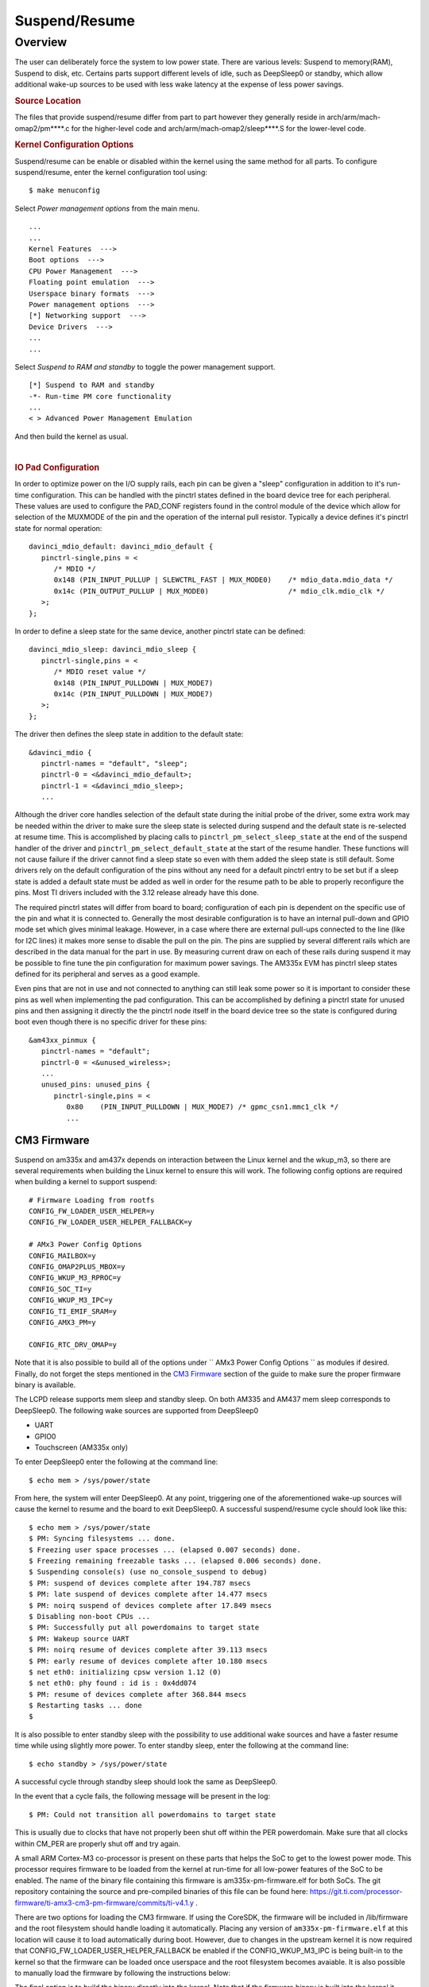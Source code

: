 ##############
Suspend/Resume
##############

********
Overview
********

The user can deliberately force the system to low power state. There are
various levels: Suspend to memory(RAM), Suspend to disk, etc. Certains
parts support different levels of idle, such as DeepSleep0 or standby,
which allow additional wake-up sources to be used with less wake latency
at the expense of less power savings.

.. rubric:: Source Location

The files that provide suspend/resume differ from part to part however
they generally reside in arch/arm/mach-omap2/pm\*\*\*\*.c for the
higher-level code and arch/arm/mach-omap2/sleep\*\*\*\*.S for the
lower-level code.

.. rubric:: Kernel Configuration Options

Suspend/resume can be enable or disabled within the kernel using the
same method for all parts. To configure suspend/resume, enter the kernel
configuration tool using:

::

   $ make menuconfig

Select *Power management options* from the main menu.

::

   ...
   ...
   Kernel Features  --->
   Boot options  --->
   CPU Power Management  --->
   Floating point emulation  --->
   Userspace binary formats  --->
   Power management options  --->
   [*] Networking support  --->
   Device Drivers  --->
   ...
   ...

Select *Suspend to RAM and standby* to toggle the power management
support.

::

   [*] Suspend to RAM and standby
   -*- Run-time PM core functionality
   ...
   < > Advanced Power Management Emulation

And then build the kernel as usual.

|

.. rubric:: IO Pad Configuration

In order to optimize power on the I/O supply rails, each pin can be
given a "sleep" configuration in addition to it's run-time
configuration. This can be handled with the pinctrl states defined in
the board device tree for each peripheral. These values are used to
configure the PAD\_CONF registers found in the control module of the
device which allow for selection of the MUXMODE of the pin and the
operation of the internal pull resistor. Typically a device defines it's
pinctrl state for normal operation:

::

   davinci_mdio_default: davinci_mdio_default {
      pinctrl-single,pins = <
         /* MDIO */
         0x148 (PIN_INPUT_PULLUP | SLEWCTRL_FAST | MUX_MODE0)    /* mdio_data.mdio_data */
         0x14c (PIN_OUTPUT_PULLUP | MUX_MODE0)                   /* mdio_clk.mdio_clk */
      >;
   };

In order to define a sleep state for the same device, another pinctrl
state can be defined:

::

   davinci_mdio_sleep: davinci_mdio_sleep {
      pinctrl-single,pins = <
         /* MDIO reset value */
         0x148 (PIN_INPUT_PULLDOWN | MUX_MODE7)
         0x14c (PIN_INPUT_PULLDOWN | MUX_MODE7)
      >;
   };

The driver then defines the sleep state in addition to the default
state:

::

   &davinci_mdio {
      pinctrl-names = "default", "sleep";
      pinctrl-0 = <&davinci_mdio_default>;
      pinctrl-1 = <&davinci_mdio_sleep>;
      ...

Although the driver core handles selection of the default state during
the initial probe of the driver, some extra work may be needed within
the driver to make sure the sleep state is selected during suspend and
the default state is re-selected at resume time. This is accomplished by
placing calls to ``pinctrl_pm_select_sleep_state`` at the end of the
suspend handler of the driver and ``pinctrl_pm_select_default_state`` at
the start of the resume handler. These functions will not cause failure
if the driver cannot find a sleep state so even with them added the
sleep state is still default. Some drivers rely on the default
configuration of the pins without any need for a default pinctrl entry
to be set but if a sleep state is added a default state must be added as
well in order for the resume path to be able to properly reconfigure the
pins. Most TI drivers included with the 3.12 release already have this
done.

The required pinctrl states will differ from board to board;
configuration of each pin is dependent on the specific use of the pin
and what it is connected to. Generally the most desirable configuration
is to have an internal pull-down and GPIO mode set which gives minimal
leakage. However, in a case where there are external pull-ups connected
to the line (like for I2C lines) it makes more sense to disable the pull
on the pin. The pins are supplied by several different rails which are
described in the data manual for the part in use. By measuring current
draw on each of these rails during suspend it may be possible to fine
tune the pin configuration for maximum power savings. The AM335x EVM has
pinctrl sleep states defined for its peripheral and serves as a good
example.

Even pins that are not in use and not connected to anything can still
leak some power so it is important to consider these pins as well when
implementing the pad configuration. This can be accomplished by defining
a pinctrl state for unused pins and then assigning it directly the the
pinctrl node itself in the board device tree so the state is configured
during boot even though there is no specific driver for these pins:

::

   &am43xx_pinmux {
      pinctrl-names = "default";
      pinctrl-0 = <&unused_wireless>;
      ...
      unused_pins: unused_pins {
         pinctrl-single,pins = <
            0x80    (PIN_INPUT_PULLDOWN | MUX_MODE7) /* gpmc_csn1.mmc1_clk */
            ...

CM3 Firmware
============

Suspend on am335x and am437x depends on interaction between the Linux
kernel and the wkup\_m3, so there are several requirements when building
the Linux kernel to ensure this will work. The following config options
are required when building a kernel to support suspend:

::

   # Firmware Loading from rootfs
   CONFIG_FW_LOADER_USER_HELPER=y
   CONFIG_FW_LOADER_USER_HELPER_FALLBACK=y

   # AMx3 Power Config Options
   CONFIG_MAILBOX=y
   CONFIG_OMAP2PLUS_MBOX=y
   CONFIG_WKUP_M3_RPROC=y
   CONFIG_SOC_TI=y
   CONFIG_WKUP_M3_IPC=y
   CONFIG_TI_EMIF_SRAM=y
   CONFIG_AMX3_PM=y

   CONFIG_RTC_DRV_OMAP=y

Note that it is also possible to build all of the options under
`` AMx3 Power Config Options `` as modules if desired. Finally, do not
forget the steps mentioned in the `CM3 Firmware <#cm3-firmware>`__
section of the guide to make sure the proper firmware binary is
available.

The LCPD release supports mem sleep and standby sleep. On both AM335 and
AM437 mem sleep corresponds to DeepSleep0. The following wake sources
are supported from DeepSleep0

-  UART
-  GPIO0
-  Touchscreen (AM335x only)

To enter DeepSleep0 enter the following at the command line:

::

   $ echo mem > /sys/power/state

From here, the system will enter DeepSleep0. At any point, triggering
one of the aforementioned wake-up sources will cause the kernel to
resume and the board to exit DeepSleep0. A successful suspend/resume
cycle should look like this:

::

   $ echo mem > /sys/power/state
   $ PM: Syncing filesystems ... done.
   $ Freezing user space processes ... (elapsed 0.007 seconds) done.
   $ Freezing remaining freezable tasks ... (elapsed 0.006 seconds) done.
   $ Suspending console(s) (use no_console_suspend to debug)
   $ PM: suspend of devices complete after 194.787 msecs
   $ PM: late suspend of devices complete after 14.477 msecs
   $ PM: noirq suspend of devices complete after 17.849 msecs
   $ Disabling non-boot CPUs ...
   $ PM: Successfully put all powerdomains to target state
   $ PM: Wakeup source UART
   $ PM: noirq resume of devices complete after 39.113 msecs
   $ PM: early resume of devices complete after 10.180 msecs
   $ net eth0: initializing cpsw version 1.12 (0)
   $ net eth0: phy found : id is : 0x4dd074
   $ PM: resume of devices complete after 368.844 msecs
   $ Restarting tasks ... done
   $

It is also possible to enter standby sleep with the possibility to use
additional wake sources and have a faster resume time while using
slightly more power. To enter standby sleep, enter the following at the
command line:

::

   $ echo standby > /sys/power/state

A successful cycle through standby sleep should look the same as
DeepSleep0.

In the event that a cycle fails, the following message will be present
in the log:

::

   $ PM: Could not transition all powerdomains to target state

This is usually due to clocks that have not properly been shut off
within the PER powerdomain. Make sure that all clocks within CM\_PER are
properly shut off and try again.


A small ARM Cortex-M3 co-processor is present on these parts that helps
the SoC to get to the lowest power mode. This processor requires
firmware to be loaded from the kernel at run-time for all low-power
features of the SoC to be enabled. The name of the binary file
containing this firmware is am335x-pm-firmware.elf for both SoCs. The
git repository containing the source and pre-compiled binaries of this
file can be found here:
https://git.ti.com/processor-firmware/ti-amx3-cm3-pm-firmware/commits/ti-v4.1.y
.

There are two options for loading the CM3 firmware. If using the
CoreSDK, the firmware will be included in /lib/firmware and the root
filesystem should handle loading it automatically. Placing any version
of ``am335x-pm-firmware.elf`` at this location will cause it to load
automatically during boot. However, due to changes in the upstream
kernel it is now required that
CONFIG\_FW\_LOADER\_USER\_HELPER\_FALLBACK be enabled if the
CONFIG\_WKUP\_M3\_IPC is being built-in to the kernel so that the
firmware can be loaded once userspace and the root filesystem becomes
avaiable. It is also possible to manually load the firmware by following
the instructions below:

The final option is to build the binary directly into the kernel. Note
that if the firmware binary is built into the kernel it cannot be loaded
using the methods above and will be automatically loaded during boot. To
accomplish this, first make sure you have placed
``am335x-pm-firmware.elf`` under ``<KERNEL SOURCE>/firmware``. Then
enter the kernel configuration by typing:

::

   $ make menuconfig

Select *Device Drivers* from the main menu.

::

   ...
   ...
   Kernel Features  --->
   Boot options  --->
   CPU Power Management  --->
   Floating point emulation  --->
   Userspace binary formats  --->
   Power management options  --->
   [*] Networking support  --->
   Device Drivers  --->
   ...
   ...

Select Generic Driver Options

::

   Generic Driver Options
   CBUS support
   ...
   ...

Configure the name of the PM firmware and the location as shown below

::

   ...
   -*- Userspace firmware loading support
   [*] Include in-kernel firmware blobs in the kernel binary
   (am335x-pm-firmware.elf) External firmware blobs to build into the kernel binary
   (firmware) Firmware blobs root directory

The CM3 firmware is needed for all idle low power modes on am335x and
am437x and for cpuidle on am335x. During boot, if the CM3 firmware has
been properly loaded, the following message will be displayed:

::

   PM: CM3 Firmware Version = 0x191

CM3 Firmware Linux Kernel Interface
-----------------------------------

The kernel interface to the CM3 firmware is through the wkup\_m3\_rproc
driver, which is used to load and boot the CM3 firmware, and the
wkup\_m3\_ipc driver, which exposes an API to be used by the PM code to
communicate with the CM3 firmware.

.. rubric:: wkup\_m3\_rproc Driver

This driver is responsible for loading and booting the CM3 firmware on
the wkup\_m3 inside the SoC using the remoteproc framework.

Source Location:

`` drivers/remoteproc/wkup_m3_rproc.c ``

.. rubric:: wkup\_m3\_ipc Driver

This driver exposes an API to be used by the PM code to provide board
and SoC specific data from the kernel to the CM3 firmware, request
certain power state transitions, and query the status of any previous
power state transitions performed by the CM3 firmware.

Source Location:

`` drivers/soc/ti/wkup_m3_ipc.c `` - provides the wkup\_m3\_ipc driver
responsible for communicating with the CM3 firmware.

Debugging Techniques
--------------------

Debugging suspend and resume issues can be inherently difficult because
by nature portions of the processor may be clock gated or powered down,
making traditional methods difficult or impossible.

To aid your debugging efforts, the following resources are available:

-  `Debugging AM335x Suspend Resume
   Issues <http://processors.wiki.ti.com/index.php/Debugging_AM335x_Suspend-Resume_Issues>`__
   (wiki article)
-  `AM335x Low Power Design
   Guide <http://www.ti.com/lit/an/sprac74a/sprac74a.pdf>`__
-  `E2E support forums <http://e2e.ti.com>`__

|

RTC-Only and RTC+DDR Mode
-------------------------

RTC-Only and RTC+DDR modes are only supported on AM437x devices.

.. ifconfig:: CONFIG_part_family in ('AM437X_family')

   Please refer to :doc:`pm_rtc_ddr` for details.

.. rubric:: DDR3 VTT Regulator Toggling

Some boards using DDR3 have a VTT Regulator that must be shut off during
suspend to further conserve power. There are two methods that can be
used to toggle DDR3 VTT regulators (or any GPIO for that matter) during
suspend on am335x and am437x, through the use of GPIO0 (AM335x and
AM437x) or IO Isolation (AM437x only).

.. rubric:: GPIO0 Toggling

An example of a board with this regulator is the AM335X EVM SK. On
AM335x and AM437x, GPIO0 remains powered during DS0 so it is possible to
use this to toggle a pin to control the VTT regulator. This is handled
by the wakeup M3 processor and gets defined inside the device node
within the board device tree file.

::

   &wkup_m3_ipc {
      ti,needs-vtt-toggle;
      ti,vtt-gpio-pin = <7>;
   };

``ti,needs-vtt-toggle`` is used to indicate that the vtt regulator must
be toggled and ``ti,vtt-gpio-pin`` indicates which pin within GPIO0 is
connected to the VTT regulator to control it.

IO Isolation Control
--------------------

Many of the pins on AM437x have the ability to configure both normal and
sleep states. Because of this it is possible to use any pin with a
corresponding CTRL\_CONF\_\* register in the control module and the
DS\_PAD\_CONFIG bits to toggle the VTT regulator enable pin. The DS
state of the pin must be configured such that the pin disables the VTT
regulator. The normal state of the pin must be configured such that the
VTT regulator is enabled by the state alone. This is because the VTT
regulator must be enabled before context is restored to the controlling
GPIO.

Example:

On the AM437x GP EVM, the VTT enable line must be held low to disable
VTT regulator and held high to enable, so the following pinctrl entry is
used. The DS pull is enabled which uses a pull down by default and DS
off mode is used which outputs a low by default. For the normal state, a
pull up is specified so that the VTT enable line gets pulled high
immediately after the DS states are removed upon exit from DeepSleep0.

The ``ti,set-io-isolation`` flag below in the ``wkup_m3_ipc`` node tells
the CM3 firmware to place the IO's in isolation and actually trigger the
value provided in the ``ddr3_vtt_toggle_default`` pinctrl entry.

::

   &am43xx_pinmux {
      pinctrl-names = "default";
      pinctrl-0 = <&ddr3_vtt_toggle_default>;

      ddr3_vtt_toggle_default: ddr_vtt_toggle_default {
      pinctrl-single,pins = <
         0x25C (DS0_PULL_UP_DOWN_EN | PIN_OUTPUT_PULLUP |
                DS0_FORCE_OFF_MODE | MUX_MODE7)>;
      };
      ...
   };

   wkup_m3_ipc: wkup_m3_ipc@1324 {
      compatible = "ti,am4372-wkup-m3-ipc";
      ...
      ...
      '''ti,set-io-isolation;'''
      ...
   };

Deep Sleep Voltage Scaling
--------------------------

It is possible to scale the voltages on both the MPU and CORE supply
rails down to 0.95V while we are in DeepSleep once powerdomains are shut
off. The i2c sequences needed to scale voltage vary from board to board
and are dependent on which PMIC is in use, so we use board specific
binaries that are passed to the CM3 firmware to define the sequences
needed during the sleep and wake paths. The CM3 firmware is then able to
write these sequences out at the proper location in the Deep Sleep path
on i2c0.

The CM3 firmware at
https://git.ti.com/processor-firmware/ti-amx3-cm3-pm-firmware/ti-v4.1.y/bin
contains scale data binaries for these platforms:

**am335x-evm-scale-data.bin**

-  AM335x EVM
-  AM335x Starter kit

**am335x-bone-scale-data.bin**

-  AM335x Beaglebone
-  AM335x Beaglebone Black

**am43x-evm-scale-data.bin**

-  AM437x GP EVM
-  AM437x EPOS EVM
-  AM437x SK EVM

The name of the binary to use is specified in the wkup\_m3\_ipc node
with the ``ti,scale-data-fw`` property of a board file like so:

::

   /* From arch/arm/boot/dts/am437x-gp-evm.dts */
   &wkup_m3_ipc {
      ...
      ti,scale-data-fw = "am43x-evm-scale-data.bin";
   };

The wkup\_m3\_ipc driver at\ ``drivers/soc/ti/wkup_m3_ipc.c`` handles
loading this binary to the proper data region of the CM3 and then
passing the offsets to the wake and sleep sequences through IPC register
5 to the firmware. As long as the format of the binary is proper the
driver will handle this automatically.

.. rubric:: Binary Data Format

Each binary file contains a small header with a magic number and offsets
to the sleep wand wake sections and then the sleep and wake sections
themsevles which consist of two bytes to specify the i2c bus speed for
the operation and then blocks of bytes that specify the message. The
header is 4 bytes long and is shown here:

+----------------+-------------------------+
| Size (bytes)   | Field                   |
+================+=========================+
| 2              | Magic Number (0x0c57)   |
+----------------+-------------------------+
| 1              | Offset to sleep data    |
+----------------+-------------------------+
| 1              | Offset to wake data     |
+----------------+-------------------------+

Table:  Scale data binary header

The offsets to the sleep and wake are counted from the first byte after
the header starting at zero and point to the first of the two bytes in
little-endian order that specify the bus speed in kHz. In all scale data
provided by TI the i2c bus speed is specified as 0x6400, which
corresponds to 100kHz. After these two bytes are the message blocks
which can have a variable length. A standard message block is defined
as:

+----------------+---------------------------------------------------------------------------+
| Size (bytes)   | Field                                                                     |
+================+===========================================================================+
| 1              | Message size, counting from first byte \*after\* I2C Bus address below.   |
+----------------+---------------------------------------------------------------------------+
| 1              | I2C Bus Address                                                           |
+----------------+---------------------------------------------------------------------------+
| 1              | First byte of message (typically I2C register address)                    |
+----------------+---------------------------------------------------------------------------+
| 1              | Second byte of message (typically value to write to register)             |
+----------------+---------------------------------------------------------------------------+
| 1              | Nth byte of message                                                       |
+----------------+---------------------------------------------------------------------------+
| ...            | ...                                                                       |
+----------------+---------------------------------------------------------------------------+

Table:  Scale data message block

Each block is a single I2C transaction, and multiple blocks can be
placed one after the other to send multiple messages, as is needed in
the case of PMICs which have GO bits to actually apply the programmed
voltage to the rail.

|

Simple Example
--------------

Single message for both sleep and wake sequence (from
bin/am335x-evm-scale-data.bin).

Raw binary data using xxd:

::

   a0274052local@uda0274052:~/git-repos/amx3-cm3$ xxd bin/am335x-evm-scale-data.bin
   0000000: 0c57 0006 0034 022d 251f 0034 022d 252b  .W...4.-%..4.-%+

Explanation of values:

::

   0c57        # Magic number
   00      # Offset from first byte after header to sleep section
   06      # Offset from first byte after header to wake section

   0034        # Sleep sequence section, starts with two bytes to describe i2c bus in khz (100)
   02 2d 25 1f # Length of message, evm i2c bus addr, then message (i2c reg 0x25, write value 0x1f)

   0034        # Wake sequence section, starts with two bytes to describe i2c bus in khz (100)
   02 2d 25 2b # Length of message, evm i2c bus addr, then message (i2c reg 0x25, write value 0x2b)

Advanced Example
----------------

Multiple messages on sleep and wake sequence (from
bin/am43x-evm-scale-data.bin).

Raw binary data using xxd:

::

   amx3-cm3$ xxd bin/am43x-evm-scale-data.bin
   0000000: 0c57 0012 0034 0224 106b 0224 168a 0224  .W...4.$.k.$...$
   0000010: 1067 0224 1a86 0034 0224 106b 0224 1699  .g.$...4.$.k.$..
   0000020: 0224 1067 0224 1a86                      .$.g.$..

Explanation of values:

::

   0C 57           # Magic number 0x0C57
   00          # Offset, starting after header, to sleep sequence
   12          # Offset, starting after header, to wake sequence

   0034            # Sleep sequence section, starts with two bytes to describe i2c bus in khz (100)
   02 24 10 6b     # msg length 0x02, to i2c addr 0x24, message is (i2c reg 0x10, write 0x6b)
   02 24 16 8a     # msg length 0x02, to i2c addr 0x24, message is (i2c reg 0x16, write 0x8a)
   02 24 10 67     # msg length 0x02, to i2c addr 0x24, message is (i2c reg 0x10, write 0x67)
   02 24 1a 86     # msg length 0x02, to i2c addr 0x24, message is (i2c reg 0x1a, write 0x86)

   0034            # Wake sequence section, starts with two bytes to describe i2c bus in khz (100)
   02 24 10 6b     # msg length 0x02, to i2c addr 0x24, message is (i2c reg 0x10, write 0x6b)
   02 24 16 99     # msg length 0x02, to i2c addr 0x24, message is (i2c reg 0x16, write 0x99)
   02 24 10 67     # msg length 0x02, to i2c addr 0x24, message is (i2c reg 0x10, write 0x67)
   02 24 1a 86     # msg length 0x02, to i2c addr 0x24, message is (i2c reg 0x1a, write 0x86)

|


